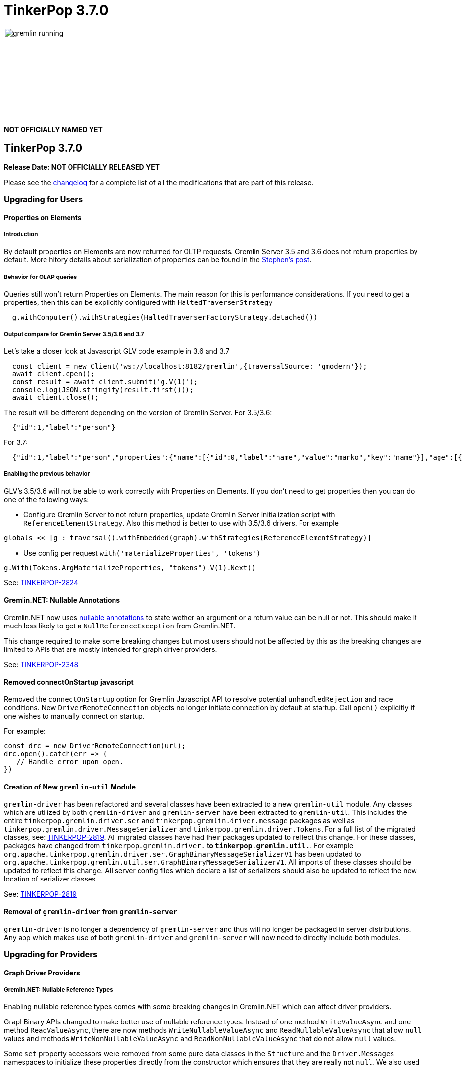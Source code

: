 ////
Licensed to the Apache Software Foundation (ASF) under one or more
contributor license agreements.  See the NOTICE file distributed with
this work for additional information regarding copyright ownership.
The ASF licenses this file to You under the Apache License, Version 2.0
(the "License"); you may not use this file except in compliance with
the License.  You may obtain a copy of the License at

  http://www.apache.org/licenses/LICENSE-2.0

Unless required by applicable law or agreed to in writing, software
distributed under the License is distributed on an "AS IS" BASIS,
WITHOUT WARRANTIES OR CONDITIONS OF ANY KIND, either express or implied.
See the License for the specific language governing permissions and
limitations under the License.
////

= TinkerPop 3.7.0

image::https://raw.githubusercontent.com/apache/tinkerpop/master/docs/static/images/gremlin-running.png[width=185]

*NOT OFFICIALLY NAMED YET*

== TinkerPop 3.7.0

*Release Date: NOT OFFICIALLY RELEASED YET*

Please see the link:https://github.com/apache/tinkerpop/blob/3.7.0/CHANGELOG.asciidoc#release-3-7-0[changelog] for a complete list of all the modifications that are part of this release.

=== Upgrading for Users

==== Properties on Elements

===== Introduction

By default properties on Elements are now returned for OLTP requests. Gremlin Server 3.5 and 3.6 does not return properties by default. 
More hitory details about serialization of properties can be found in the link:https://lists.apache.org/thread/xltcon4zxnwq4fyw2r2126syyrqm8spy[Stephen's post].

===== Behavior for OLAP queries

Queries still won't return Properties on Elements. The main reason for this is performance considerations.
If you need to get a properties, then this can be explicitly configured with `HaltedTraverserStrategy`

[source,java]
----
  g.withComputer().withStrategies(HaltedTraverserFactoryStrategy.detached())
----

===== Output compare for Gremlin Server 3.5/3.6 and 3.7

Let's take a closer look at Javascript GLV code example in 3.6 and 3.7

[source,javascript]
----
  const client = new Client('ws://localhost:8182/gremlin',{traversalSource: 'gmodern'});
  await client.open();
  const result = await client.submit('g.V(1)');
  console.log(JSON.stringify(result.first()));
  await client.close();
----

The result will be different depending on the version of Gremlin Server.
For 3.5/3.6:
[source,json]
----
  {"id":1,"label":"person"}
----

For 3.7:
[source,json]
----
  {"id":1,"label":"person","properties":{"name":[{"id":0,"label":"name","value":"marko","key":"name"}],"age":[{"id":1,"label":"age","value":29,"key":"age"}]}}
---- 

===== Enabling the previous behavior

GLV's 3.5/3.6  will not be able to work correctly with Properties on Elements. If you don't need to get properties then you can do one of the following ways:

* Configure Gremlin Server to not return properties, update Gremlin Server initialization script with `ReferenceElementStrategy`.
Also this method is better to use with 3.5/3.6 drivers.
For example 
[source,groovy]
----
globals << [g : traversal().withEmbedded(graph).withStrategies(ReferenceElementStrategy)]
----

* Use config per request `with('materializeProperties', 'tokens')`
[source,csharp]
----
g.With(Tokens.ArgMaterializeProperties, "tokens").V(1).Next()
----

See: link:https://issues.apache.org/jira/browse/TINKERPOP-2824[TINKERPOP-2824]


==== Gremlin.NET: Nullable Annotations

Gremlin.NET now uses link:https://learn.microsoft.com/en-us/dotnet/sharp/nullable-references#nullable-variable-annotations[nullable annotations]
to state wether an argument or a return value can be null or not. This should make it much less likely to get a
`NullReferenceException` from Gremlin.NET.

This change required to make some breaking changes but most users should not be affected by this as the breaking
changes are limited to APIs that are mostly intended for graph driver providers.

See: link:https://issues.apache.org/jira/browse/TINKERPOP-2348[TINKERPOP-2348]

==== Removed connectOnStartup javascript

Removed the `connectOnStartup` option for Gremlin Javascript API to resolve potential `unhandledRejection` and race
conditions. New `DriverRemoteConnection` objects no longer initiate connection by default at startup. Call `open()`
explicitly if one wishes to manually connect on startup.

For example:

[source,javascript]
----
const drc = new DriverRemoteConnection(url);
drc.open().catch(err => {
   // Handle error upon open.
})
----

==== Creation of New `gremlin-util` Module

`gremlin-driver` has been refactored and several classes have been extracted to a new `gremlin-util` module. Any classes
which are utilized by both `gremlin-driver` and `gremlin-server` have been extracted to `gremlin-util`. This includes
the entire `tinkerpop.gremlin.driver.ser` and `tinkerpop.gremlin.driver.message` packages as well as
`tinkerpop.gremlin.driver.MessageSerializer` and `tinkerpop.gremlin.driver.Tokens`. For a full list of the migrated
classes, see: link:https://issues.apache.org/jira/browse/TINKERPOP-2819[TINKERPOP-2819].
All migrated classes have had their packages updated to reflect this change. For these classes, packages have changed
from `tinkerpop.gremlin.driver.*` to `tinkerpop.gremlin.util.*`. For example
`org.apache.tinkerpop.gremlin.driver.ser.GraphBinaryMessageSerializerV1` has been updated to
`org.apache.tinkerpop.gremlin.util.ser.GraphBinaryMessageSerializerV1`. All imports of these classes should be updated
to reflect this change. All server config files which declare a list of serializers should also be updated to
reflect the new location of serializer classes.

See: link:https://issues.apache.org/jira/browse/TINKERPOP-2819[TINKERPOP-2819]

==== Removal of `gremlin-driver` from `gremlin-server`

`gremlin-driver` is no longer a dependency of `gremlin-server` and thus will no longer be packaged in server
distributions. Any app which makes use of both `gremlin-driver` and `gremlin-server` will now need to directly
include both modules.

=== Upgrading for Providers

==== Graph Driver Providers

===== Gremlin.NET: Nullable Reference Types

Enabling nullable reference types comes with some breaking changes in Gremlin.NET which can affect driver providers.

GraphBinary APIs changed to make better use of nullable reference types. Instead of one method `WriteValueAsync` and
one method `ReadValueAsync`, there are now methods `WriteNullableValueAsync` and `ReadNullableValueAsync` that allow
`null` values and methods `WriteNonNullableValueAsync` and `ReadNonNullableValueAsync` that do not allow `null` values.

Some `set` property accessors were removed from some pure data classes in the `Structure` and the `Driver.Messages`
namespaces to initialize these properties directly from the constructor which ensures that they are really not `null`.
We also used this opportunity to convert some of these pure data classes into a `record`.

See: link:https://issues.apache.org/jira/browse/TINKERPOP-2348[TINKERPOP-2348]

===== Reworked Gremlin Socket Server

The `SimpleSocketServer` from `gremlin-driver` has been brought into a new module `gremlin-tools/gremlin-socket-server`
and it has been adapted to be usable by all drivers for testing. See more about creating gremlin socket server tests
link:https://tinkerpop.apache.org/docs/x.y.z/dev/developer/#gremlin-socket-server-tests[here].
